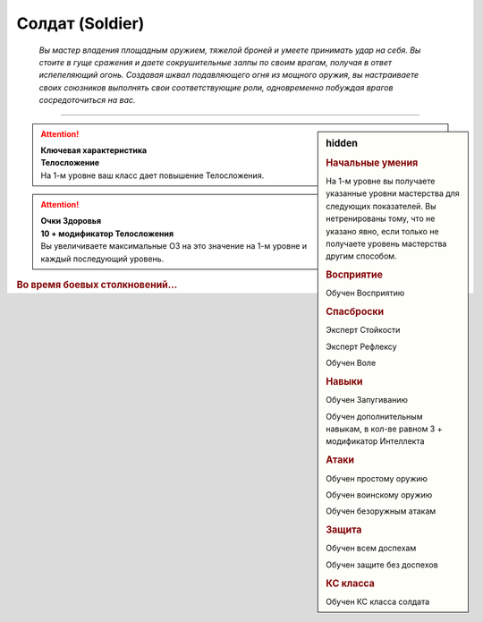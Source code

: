 
Солдат (Soldier)
=========================================================================================

.. epigraph::

    *Вы мастер владения площадным оружием, тяжелой броней и умеете принимать удар на себя. 
    Вы стоите в гуще сражения и даете сокрушительные залпы по своим врагам, получая в ответ испепеляющий огонь. 
    Создавая шквал подавляющего огня из мощного оружия, вы настраиваете своих союзников выполнять свои соответствующие роли, одновременно побуждая врагов сосредоточиться на вас.*

-----------------------------------------------------------------------------

.. rst-class:: sidebar-char-ancestry-class

.. sidebar:: hidden

	.. rubric:: Начальные умения

	На 1-м уровне вы получаете указанные уровни мастерства для следующих показателей.
	Вы нетренированы тому, что не указано явно, если только не получаете уровень мастерства другим способом.


	.. rubric:: Восприятие

	Обучен Восприятию


	.. rubric:: Спасброски

	Эксперт Стойкости

	Эксперт Рефлексу

	Обучен Воле


	.. rubric:: Навыки

	Обучен Запугиванию

	Обучен дополнительным навыкам, в кол-ве равном 3 + модификатор Интеллекта


	.. rubric:: Атаки

	Обучен простому оружию

	Обучен воинскому оружию

	Обучен безоружным атакам


	.. rubric:: Защита

	Обучен всем доспехам

	Обучен защите без доспехов


	.. rubric:: КС класса

	Обучен КС класса солдата

.. attention::

	| **Ключевая характеристика**
	| **Телосложение**
	| На 1-м уровне ваш класс дает повышение Телосложения.

.. attention::

	| **Очки Здоровья**
	| **10 + модификатор Телосложения**
	| Вы увеличиваете максимальные ОЗ на это значение на 1-м уровне и каждый последующий уровень.

.. rst-class:: h3
.. rubric:: Во время боевых столкновений...
